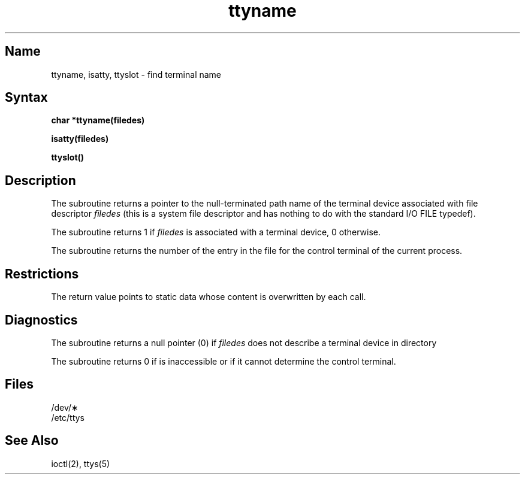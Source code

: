 .\" SCCSID: @(#)ttyname.3	8.1	9/11/90
.TH ttyname 3 
.SH Name
ttyname, isatty, ttyslot \- find terminal name
.SH Syntax
.B char *ttyname(filedes)
.PP
.B isatty(filedes)
.PP
.B ttyslot()
.SH Description
.NXR "ttyname subroutine"
.NXR "isatty subroutine (standard C)"
.NXR "ttyslot subroutine"
.NXA "ttyname subroutine" "ctermid subroutine"
.NXR "terminal" "finding name"
The
.PN ttyname
subroutine
returns a pointer to the null-terminated path name
of the terminal device associated with file descriptor
.I filedes
(this is a system file descriptor and has nothing to do with the
standard I/O FILE typedef).
.PP
The
.PN isatty
subroutine returns 1 if
.I filedes
is associated with a terminal device, 0 otherwise.
.PP
The
.PN ttyslot
subroutine returns the number of the entry in the
.MS ttys 5
file for the control terminal of the current process.
.SH Restrictions
The return value points to static data
whose content is overwritten by each call.
.SH Diagnostics
The
.PN ttyname
subroutine
returns a null pointer (0) if
.I filedes
does not describe a terminal device in directory 
.PN /dev .
.PP
The
.PN ttyslot
subroutine returns 0 if 
.PN /etc/ttys
is inaccessible or if
it cannot determine the control terminal.
.SH Files
/dev/\(**
.br
/etc/ttys
.SH See Also
ioctl(2), ttys(5)
